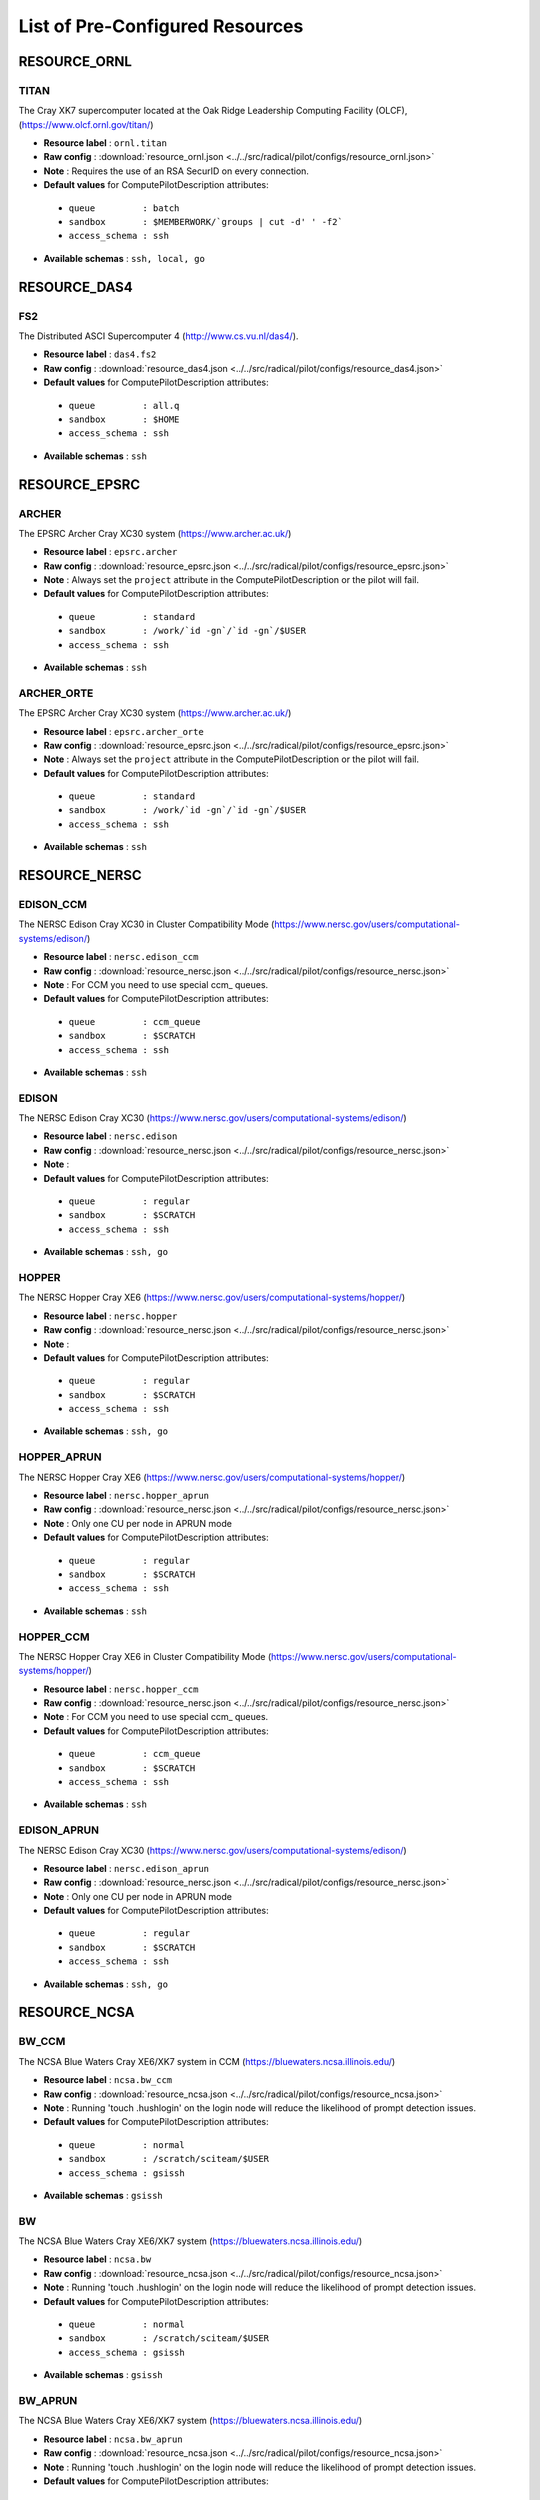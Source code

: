 
.. _chapter_resources:

List of Pre-Configured Resources
================================


RESOURCE_ORNL
-------------

TITAN
*****

The Cray XK7 supercomputer located at the Oak Ridge Leadership Computing Facility (OLCF), (https://www.olcf.ornl.gov/titan/)

* **Resource label**      : ``ornl.titan``
* **Raw config**          : :download:`resource_ornl.json <../../src/radical/pilot/configs/resource_ornl.json>`
* **Note**            : Requires the use of an RSA SecurID on every connection.
* **Default values** for ComputePilotDescription attributes:

 * ``queue         : batch``
 * ``sandbox       : $MEMBERWORK/`groups | cut -d' ' -f2```
 * ``access_schema : ssh``

* **Available schemas**   : ``ssh, local, go``

RESOURCE_DAS4
-------------

FS2
***

The Distributed ASCI Supercomputer 4 (http://www.cs.vu.nl/das4/).

* **Resource label**      : ``das4.fs2``
* **Raw config**          : :download:`resource_das4.json <../../src/radical/pilot/configs/resource_das4.json>`
* **Default values** for ComputePilotDescription attributes:

 * ``queue         : all.q``
 * ``sandbox       : $HOME``
 * ``access_schema : ssh``

* **Available schemas**   : ``ssh``

RESOURCE_EPSRC
--------------

ARCHER
******

The EPSRC Archer Cray XC30 system (https://www.archer.ac.uk/)

* **Resource label**      : ``epsrc.archer``
* **Raw config**          : :download:`resource_epsrc.json <../../src/radical/pilot/configs/resource_epsrc.json>`
* **Note**            : Always set the ``project`` attribute in the ComputePilotDescription or the pilot will fail.
* **Default values** for ComputePilotDescription attributes:

 * ``queue         : standard``
 * ``sandbox       : /work/`id -gn`/`id -gn`/$USER``
 * ``access_schema : ssh``

* **Available schemas**   : ``ssh``

ARCHER_ORTE
***********

The EPSRC Archer Cray XC30 system (https://www.archer.ac.uk/)

* **Resource label**      : ``epsrc.archer_orte``
* **Raw config**          : :download:`resource_epsrc.json <../../src/radical/pilot/configs/resource_epsrc.json>`
* **Note**            : Always set the ``project`` attribute in the ComputePilotDescription or the pilot will fail.
* **Default values** for ComputePilotDescription attributes:

 * ``queue         : standard``
 * ``sandbox       : /work/`id -gn`/`id -gn`/$USER``
 * ``access_schema : ssh``

* **Available schemas**   : ``ssh``

RESOURCE_NERSC
--------------

EDISON_CCM
**********

The NERSC Edison Cray XC30 in Cluster Compatibility Mode (https://www.nersc.gov/users/computational-systems/edison/)

* **Resource label**      : ``nersc.edison_ccm``
* **Raw config**          : :download:`resource_nersc.json <../../src/radical/pilot/configs/resource_nersc.json>`
* **Note**            : For CCM you need to use special ccm_ queues.
* **Default values** for ComputePilotDescription attributes:

 * ``queue         : ccm_queue``
 * ``sandbox       : $SCRATCH``
 * ``access_schema : ssh``

* **Available schemas**   : ``ssh``

EDISON
******

The NERSC Edison Cray XC30 (https://www.nersc.gov/users/computational-systems/edison/)

* **Resource label**      : ``nersc.edison``
* **Raw config**          : :download:`resource_nersc.json <../../src/radical/pilot/configs/resource_nersc.json>`
* **Note**            : 
* **Default values** for ComputePilotDescription attributes:

 * ``queue         : regular``
 * ``sandbox       : $SCRATCH``
 * ``access_schema : ssh``

* **Available schemas**   : ``ssh, go``

HOPPER
******

The NERSC Hopper Cray XE6 (https://www.nersc.gov/users/computational-systems/hopper/)

* **Resource label**      : ``nersc.hopper``
* **Raw config**          : :download:`resource_nersc.json <../../src/radical/pilot/configs/resource_nersc.json>`
* **Note**            : 
* **Default values** for ComputePilotDescription attributes:

 * ``queue         : regular``
 * ``sandbox       : $SCRATCH``
 * ``access_schema : ssh``

* **Available schemas**   : ``ssh, go``

HOPPER_APRUN
************

The NERSC Hopper Cray XE6 (https://www.nersc.gov/users/computational-systems/hopper/)

* **Resource label**      : ``nersc.hopper_aprun``
* **Raw config**          : :download:`resource_nersc.json <../../src/radical/pilot/configs/resource_nersc.json>`
* **Note**            : Only one CU per node in APRUN mode
* **Default values** for ComputePilotDescription attributes:

 * ``queue         : regular``
 * ``sandbox       : $SCRATCH``
 * ``access_schema : ssh``

* **Available schemas**   : ``ssh``

HOPPER_CCM
**********

The NERSC Hopper Cray XE6 in Cluster Compatibility Mode (https://www.nersc.gov/users/computational-systems/hopper/)

* **Resource label**      : ``nersc.hopper_ccm``
* **Raw config**          : :download:`resource_nersc.json <../../src/radical/pilot/configs/resource_nersc.json>`
* **Note**            : For CCM you need to use special ccm_ queues.
* **Default values** for ComputePilotDescription attributes:

 * ``queue         : ccm_queue``
 * ``sandbox       : $SCRATCH``
 * ``access_schema : ssh``

* **Available schemas**   : ``ssh``

EDISON_APRUN
************

The NERSC Edison Cray XC30 (https://www.nersc.gov/users/computational-systems/edison/)

* **Resource label**      : ``nersc.edison_aprun``
* **Raw config**          : :download:`resource_nersc.json <../../src/radical/pilot/configs/resource_nersc.json>`
* **Note**            : Only one CU per node in APRUN mode
* **Default values** for ComputePilotDescription attributes:

 * ``queue         : regular``
 * ``sandbox       : $SCRATCH``
 * ``access_schema : ssh``

* **Available schemas**   : ``ssh, go``

RESOURCE_NCSA
-------------

BW_CCM
******

The NCSA Blue Waters Cray XE6/XK7 system in CCM (https://bluewaters.ncsa.illinois.edu/)

* **Resource label**      : ``ncsa.bw_ccm``
* **Raw config**          : :download:`resource_ncsa.json <../../src/radical/pilot/configs/resource_ncsa.json>`
* **Note**            : Running 'touch .hushlogin' on the login node will reduce the likelihood of prompt detection issues.
* **Default values** for ComputePilotDescription attributes:

 * ``queue         : normal``
 * ``sandbox       : /scratch/sciteam/$USER``
 * ``access_schema : gsissh``

* **Available schemas**   : ``gsissh``

BW
**

The NCSA Blue Waters Cray XE6/XK7 system (https://bluewaters.ncsa.illinois.edu/)

* **Resource label**      : ``ncsa.bw``
* **Raw config**          : :download:`resource_ncsa.json <../../src/radical/pilot/configs/resource_ncsa.json>`
* **Note**            : Running 'touch .hushlogin' on the login node will reduce the likelihood of prompt detection issues.
* **Default values** for ComputePilotDescription attributes:

 * ``queue         : normal``
 * ``sandbox       : /scratch/sciteam/$USER``
 * ``access_schema : gsissh``

* **Available schemas**   : ``gsissh``

BW_APRUN
********

The NCSA Blue Waters Cray XE6/XK7 system (https://bluewaters.ncsa.illinois.edu/)

* **Resource label**      : ``ncsa.bw_aprun``
* **Raw config**          : :download:`resource_ncsa.json <../../src/radical/pilot/configs/resource_ncsa.json>`
* **Note**            : Running 'touch .hushlogin' on the login node will reduce the likelihood of prompt detection issues.
* **Default values** for ComputePilotDescription attributes:

 * ``queue         : normal``
 * ``sandbox       : /scratch/sciteam/$USER``
 * ``access_schema : gsissh``

* **Available schemas**   : ``gsissh``

RESOURCE_IU
-----------

BIGRED2
*******

Indiana University's Cray XE6/XK7 cluster (https://kb.iu.edu/d/bcqt).

* **Resource label**      : ``iu.bigred2``
* **Raw config**          : :download:`resource_iu.json <../../src/radical/pilot/configs/resource_iu.json>`
* **Default values** for ComputePilotDescription attributes:

 * ``queue         : None``
 * ``sandbox       : $HOME``
 * ``access_schema : ssh``

* **Available schemas**   : ``ssh``

BIGRED2_CCM
***********

Indiana University's Cray XE6/XK7 cluster in Cluster Compatibility Mode (CCM) (https://kb.iu.edu/d/bcqt).

* **Resource label**      : ``iu.bigred2_ccm``
* **Raw config**          : :download:`resource_iu.json <../../src/radical/pilot/configs/resource_iu.json>`
* **Default values** for ComputePilotDescription attributes:

 * ``queue         : None``
 * ``sandbox       : /N/dc2/scratch/$USER``
 * ``access_schema : ssh``

* **Available schemas**   : ``ssh``

RESOURCE_LOCAL
--------------

LOCALHOST_YARN
**************

Your local machine.

* **Resource label**      : ``local.localhost_yarn``
* **Raw config**          : :download:`resource_local.json <../../src/radical/pilot/configs/resource_local.json>`
* **Note**            : To use the ssh schema, make sure that ssh access to localhost is enabled.
* **Default values** for ComputePilotDescription attributes:

 * ``queue         : None``
 * ``sandbox       : $HOME``
 * ``access_schema : local``

* **Available schemas**   : ``local, ssh``

LOCALHOST_ANACONDA
******************

Your local machine.

* **Resource label**      : ``local.localhost_anaconda``
* **Raw config**          : :download:`resource_local.json <../../src/radical/pilot/configs/resource_local.json>`
* **Note**            : To use the ssh schema, make sure that ssh access to localhost is enabled.
* **Default values** for ComputePilotDescription attributes:

 * ``queue         : None``
 * ``sandbox       : $HOME``
 * ``access_schema : local``

* **Available schemas**   : ``local, ssh``

LOCALHOST
*********

Your local machine.

* **Resource label**      : ``local.localhost``
* **Raw config**          : :download:`resource_local.json <../../src/radical/pilot/configs/resource_local.json>`
* **Note**            : To use the ssh schema, make sure that ssh access to localhost is enabled.
* **Default values** for ComputePilotDescription attributes:

 * ``queue         : None``
 * ``sandbox       : $HOME``
 * ``access_schema : local``

* **Available schemas**   : ``local, ssh``

RESOURCE_LRZ
------------

SUPERMUC
********

The SuperMUC petascale HPC cluster at LRZ, Munich (http://www.lrz.de/services/compute/supermuc/).

* **Resource label**      : ``lrz.supermuc``
* **Raw config**          : :download:`resource_lrz.json <../../src/radical/pilot/configs/resource_lrz.json>`
* **Note**            : Default authentication to SuperMUC uses X509 and is firewalled, make sure you can gsissh into the machine from your registered IP address. Because of outgoing traffic restrictions your MongoDB needs to run on a port in the range 20000 to 25000.
* **Default values** for ComputePilotDescription attributes:

 * ``queue         : test``
 * ``sandbox       : $HOME``
 * ``access_schema : gsissh``

* **Available schemas**   : ``gsissh, ssh``

RESOURCE_RICE
-------------

DAVINCI
*******

The DAVinCI Linux cluster at Rice University (https://docs.rice.edu/confluence/display/ITDIY/Getting+Started+on+DAVinCI).

* **Resource label**      : ``rice.davinci``
* **Raw config**          : :download:`resource_rice.json <../../src/radical/pilot/configs/resource_rice.json>`
* **Note**            : DAVinCI compute nodes have 12 or 16 processor cores per node.
* **Default values** for ComputePilotDescription attributes:

 * ``queue         : parallel``
 * ``sandbox       : $SHARED_SCRATCH/$USER``
 * ``access_schema : ssh``

* **Available schemas**   : ``ssh``

BIOU
****

The Blue BioU Linux cluster at Rice University (https://docs.rice.edu/confluence/display/ITDIY/Getting+Started+on+Blue+BioU).

* **Resource label**      : ``rice.biou``
* **Raw config**          : :download:`resource_rice.json <../../src/radical/pilot/configs/resource_rice.json>`
* **Note**            : Blue BioU compute nodes have 32 processor cores per node.
* **Default values** for ComputePilotDescription attributes:

 * ``queue         : serial``
 * ``sandbox       : $SHARED_SCRATCH/$USER``
 * ``access_schema : ssh``

* **Available schemas**   : ``ssh``

RESOURCE_FUTUREGRID
-------------------

BRAVO
*****

FutureGrid Hewlett-Packard ProLiant compute cluster (https://futuregrid.github.io/manual/hardware.html).

* **Resource label**      : ``futuregrid.bravo``
* **Raw config**          : :download:`resource_futuregrid.json <../../src/radical/pilot/configs/resource_futuregrid.json>`
* **Note**            : Works only up to 64 cores, beyond that Torque configuration is broken.
* **Default values** for ComputePilotDescription attributes:

 * ``queue         : bravo``
 * ``sandbox       : $HOME``
 * ``access_schema : ssh``

* **Available schemas**   : ``ssh``

INDIA
*****

The FutureGrid 'india' cluster (https://futuregrid.github.io/manual/hardware.html).

* **Resource label**      : ``futuregrid.india``
* **Raw config**          : :download:`resource_futuregrid.json <../../src/radical/pilot/configs/resource_futuregrid.json>`
* **Default values** for ComputePilotDescription attributes:

 * ``queue         : batch``
 * ``sandbox       : $HOME``
 * ``access_schema : ssh``

* **Available schemas**   : ``ssh``

ECHO
****

FutureGrid Supermicro ScaleMP cluster (https://futuregrid.github.io/manual/hardware.html).

* **Resource label**      : ``futuregrid.echo``
* **Raw config**          : :download:`resource_futuregrid.json <../../src/radical/pilot/configs/resource_futuregrid.json>`
* **Note**            : Untested
* **Default values** for ComputePilotDescription attributes:

 * ``queue         : echo``
 * ``sandbox       : $HOME``
 * ``access_schema : ssh``

* **Available schemas**   : ``ssh``

XRAY
****

FutureGrid Cray XT5m cluster (https://futuregrid.github.io/manual/hardware.html).

* **Resource label**      : ``futuregrid.xray``
* **Raw config**          : :download:`resource_futuregrid.json <../../src/radical/pilot/configs/resource_futuregrid.json>`
* **Note**            : One needs to add 'module load torque' to ~/.profile on xray.
* **Default values** for ComputePilotDescription attributes:

 * ``queue         : batch``
 * ``sandbox       : /scratch/$USER``
 * ``access_schema : ssh``

* **Available schemas**   : ``ssh``

XRAY_CCM
********

FutureGrid Cray XT5m cluster in Cluster Compatibility Mode (CCM) (https://futuregrid.github.io/manual/hardware.html).

* **Resource label**      : ``futuregrid.xray_ccm``
* **Raw config**          : :download:`resource_futuregrid.json <../../src/radical/pilot/configs/resource_futuregrid.json>`
* **Note**            : One needs to add 'module load torque' to ~/.profile on xray.
* **Default values** for ComputePilotDescription attributes:

 * ``queue         : ccm_queue``
 * ``sandbox       : /scratch/$USER``
 * ``access_schema : ssh``

* **Available schemas**   : ``ssh``

DELTA
*****

FutureGrid Supermicro GPU cluster (https://futuregrid.github.io/manual/hardware.html).

* **Resource label**      : ``futuregrid.delta``
* **Raw config**          : :download:`resource_futuregrid.json <../../src/radical/pilot/configs/resource_futuregrid.json>`
* **Note**            : Untested.
* **Default values** for ComputePilotDescription attributes:

 * ``queue         : delta``
 * ``sandbox       : $HOME``
 * ``access_schema : ssh``

* **Available schemas**   : ``ssh``

RESOURCE_XSEDE
--------------

LONESTAR
********

The XSEDE 'Lonestar' cluster at TACC (https://www.tacc.utexas.edu/resources/hpc/lonestar).

* **Resource label**      : ``xsede.lonestar``
* **Raw config**          : :download:`resource_xsede.json <../../src/radical/pilot/configs/resource_xsede.json>`
* **Note**            : Always set the ``project`` attribute in the ComputePilotDescription or the pilot will fail.
* **Default values** for ComputePilotDescription attributes:

 * ``queue         : normal``
 * ``sandbox       : $HOME``
 * ``access_schema : ssh``

* **Available schemas**   : ``ssh, gsissh``

WRANGLER
********

The XSEDE 'Wrangler' cluster at TACC (https://www.tacc.utexas.edu/wrangler/).

* **Resource label**      : ``xsede.wrangler``
* **Raw config**          : :download:`resource_xsede.json <../../src/radical/pilot/configs/resource_xsede.json>`
* **Note**            : Always set the ``project`` attribute in the ComputePilotDescription or the pilot will fail.
* **Default values** for ComputePilotDescription attributes:

 * ``queue         : normal``
 * ``sandbox       : $WORK``
 * ``access_schema : ssh``

* **Available schemas**   : ``ssh, gsissh, go``

STAMPEDE_YARN
*************

The XSEDE 'Stampede' cluster at TACC (https://www.tacc.utexas.edu/stampede/).

* **Resource label**      : ``xsede.stampede_yarn``
* **Raw config**          : :download:`resource_xsede.json <../../src/radical/pilot/configs/resource_xsede.json>`
* **Note**            : Always set the ``project`` attribute in the ComputePilotDescription or the pilot will fail.
* **Default values** for ComputePilotDescription attributes:

 * ``queue         : normal``
 * ``sandbox       : $WORK``
 * ``access_schema : ssh``

* **Available schemas**   : ``ssh, gsissh, go``

STAMPEDE
********

The XSEDE 'Stampede' cluster at TACC (https://www.tacc.utexas.edu/stampede/).

* **Resource label**      : ``xsede.stampede``
* **Raw config**          : :download:`resource_xsede.json <../../src/radical/pilot/configs/resource_xsede.json>`
* **Note**            : Always set the ``project`` attribute in the ComputePilotDescription or the pilot will fail.
* **Default values** for ComputePilotDescription attributes:

 * ``queue         : normal``
 * ``sandbox       : $WORK``
 * ``access_schema : ssh``

* **Available schemas**   : ``ssh, gsissh, go``

BLACKLIGHT
**********

The XSEDE 'Blacklight' cluster at PSC (https://www.psc.edu/index.php/computing-resources/blacklight).

* **Resource label**      : ``xsede.blacklight``
* **Raw config**          : :download:`resource_xsede.json <../../src/radical/pilot/configs/resource_xsede.json>`
* **Note**            : Always set the ``project`` attribute in the ComputePilotDescription or the pilot will fail.
* **Default values** for ComputePilotDescription attributes:

 * ``queue         : batch``
 * ``sandbox       : $HOME``
 * ``access_schema : ssh``

* **Available schemas**   : ``ssh, gsissh``

GORDON
******

The XSEDE 'Gordon' cluster at SDSC (http://www.sdsc.edu/us/resources/gordon/).

* **Resource label**      : ``xsede.gordon``
* **Raw config**          : :download:`resource_xsede.json <../../src/radical/pilot/configs/resource_xsede.json>`
* **Note**            : Always set the ``project`` attribute in the ComputePilotDescription or the pilot will fail.
* **Default values** for ComputePilotDescription attributes:

 * ``queue         : normal``
 * ``sandbox       : $HOME``
 * ``access_schema : ssh``

* **Available schemas**   : ``ssh, gsissh``

COMET
*****

The Comet HPC resource at SDSC 'HPC for the 99%' (http://www.sdsc.edu/services/hpc/hpc_systems.html#comet).

* **Resource label**      : ``xsede.comet``
* **Raw config**          : :download:`resource_xsede.json <../../src/radical/pilot/configs/resource_xsede.json>`
* **Note**            : Always set the ``project`` attribute in the ComputePilotDescription or the pilot will fail.
* **Default values** for ComputePilotDescription attributes:

 * ``queue         : compute``
 * ``sandbox       : $HOME``
 * ``access_schema : ssh``

* **Available schemas**   : ``ssh, gsissh``

SUPERMIC
********

SuperMIC (pronounced 'Super Mick') is Louisiana State University's (LSU) newest supercomputer funded by the National Science Foundation's (NSF) Major Research Instrumentation (MRI) award to the Center for Computation & Technology. (https://portal.xsede.org/lsu-supermic)

* **Resource label**      : ``xsede.supermic``
* **Raw config**          : :download:`resource_xsede.json <../../src/radical/pilot/configs/resource_xsede.json>`
* **Note**            : Partially allocated through XSEDE. Primary access through GSISSH. Allows SSH key authentication too.
* **Default values** for ComputePilotDescription attributes:

 * ``queue         : workq``
 * ``sandbox       : /work/$USER``
 * ``access_schema : ssh``

* **Available schemas**   : ``ssh, gsissh``

COMET_ORTE
**********

The Comet HPC resource at SDSC 'HPC for the 99%' (http://www.sdsc.edu/services/hpc/hpc_systems.html#comet).

* **Resource label**      : ``xsede.comet_orte``
* **Raw config**          : :download:`resource_xsede.json <../../src/radical/pilot/configs/resource_xsede.json>`
* **Note**            : Always set the ``project`` attribute in the ComputePilotDescription or the pilot will fail.
* **Default values** for ComputePilotDescription attributes:

 * ``queue         : compute``
 * ``sandbox       : $HOME``
 * ``access_schema : ssh``

* **Available schemas**   : ``ssh, gsissh``

TRESTLES
********

The XSEDE 'Trestles' cluster at SDSC (http://www.sdsc.edu/us/resources/trestles/).

* **Resource label**      : ``xsede.trestles``
* **Raw config**          : :download:`resource_xsede.json <../../src/radical/pilot/configs/resource_xsede.json>`
* **Note**            : Always set the ``project`` attribute in the ComputePilotDescription or the pilot will fail.
* **Default values** for ComputePilotDescription attributes:

 * ``queue         : normal``
 * ``sandbox       : $HOME``
 * ``access_schema : ssh``

* **Available schemas**   : ``ssh, gsissh``

GREENFIELD
**********

The XSEDE 'Greenfield' cluster at PSC (https://www.psc.edu/index.php/computing-resources/greenfield).

* **Resource label**      : ``xsede.greenfield``
* **Raw config**          : :download:`resource_xsede.json <../../src/radical/pilot/configs/resource_xsede.json>`
* **Note**            : Always set the ``project`` attribute in the ComputePilotDescription or the pilot will fail.
* **Default values** for ComputePilotDescription attributes:

 * ``queue         : batch``
 * ``sandbox       : $HOME``
 * ``access_schema : ssh``

* **Available schemas**   : ``ssh, gsissh``

RESOURCE_STFC
-------------

JOULE
*****

The STFC Joule IBM BG/Q system (http://community.hartree.stfc.ac.uk/wiki/site/admin/home.html)

* **Resource label**      : ``stfc.joule``
* **Raw config**          : :download:`resource_stfc.json <../../src/radical/pilot/configs/resource_stfc.json>`
* **Note**            : This currently needs a centrally administered outbound ssh tunnel.
* **Default values** for ComputePilotDescription attributes:

 * ``queue         : prod``
 * ``sandbox       : $HOME``
 * ``access_schema : ssh``

* **Available schemas**   : ``ssh``

RESOURCE_NCAR
-------------

YELLOWSTONE
***********

The Yellowstone IBM iDataPlex cluster at UCAR (https://www2.cisl.ucar.edu/resources/yellowstone).

* **Resource label**      : ``ncar.yellowstone``
* **Raw config**          : :download:`resource_ncar.json <../../src/radical/pilot/configs/resource_ncar.json>`
* **Note**            : We only support one concurrent CU per node currently.
* **Default values** for ComputePilotDescription attributes:

 * ``queue         : premium``
 * ``sandbox       : $HOME``
 * ``access_schema : ssh``

* **Available schemas**   : ``ssh``

RESOURCE_RADICAL
----------------

TUTORIAL
********

Our private tutorial VM on EC2

* **Resource label**      : ``radical.tutorial``
* **Raw config**          : :download:`resource_radical.json <../../src/radical/pilot/configs/resource_radical.json>`
* **Default values** for ComputePilotDescription attributes:

 * ``queue         : batch``
 * ``sandbox       : $HOME``
 * ``access_schema : ssh``

* **Available schemas**   : ``ssh, local``

